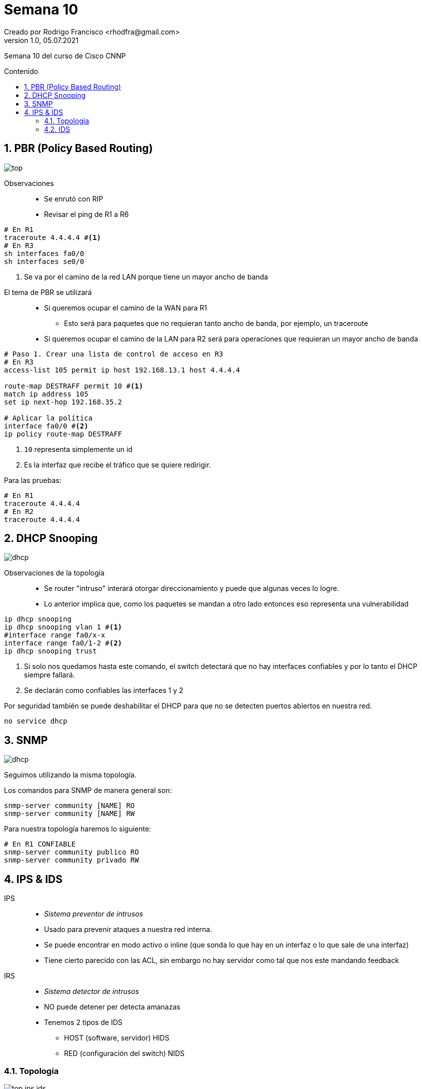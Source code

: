 = Semana 10
Creado por Rodrigo Francisco <rhodfra@gmail.com>
Version 1.0, 05.07.2021
:sectnums: 
:toc: 
:toc-placement!:
:toclevels: 4                                          
:toc-title: Contenido
:imagesdir: ./README.assets/ 
:source-highlighter: pygments
ifndef::env-github[:icons: font]
ifdef::env-github[]
:caution-caption: :fire:
:important-caption: :exclamation:
:note-caption: :paperclip:
:tip-caption: :bulb:
:warning-caption: :warning:
endif::[]

Semana 10 del curso de Cisco CNNP

toc::[]

== PBR (Policy Based Routing)

image::top.png[]

Observaciones::
* Se enrutó  con RIP
* Revisar el ping de R1 a R6

[source,sh]
----
# En R1
traceroute 4.4.4.4 #<1>
# En R3
sh interfaces fa0/0
sh interfaces se0/0

----
<1> Se va por el camino de la red LAN porque tiene un mayor ancho de banda

//-

El tema de PBR se utilizará ::
* Si queremos ocupar el camino de la WAN para R1
** Esto será para paquetes que no requieran tanto ancho de banda, por ejemplo,
un traceroute
* Si queremos ocupar el camino de la LAN para R2 será para operaciones que
requieran un mayor ancho de banda

[source,sh]
----
# Paso 1. Crear una lista de control de acceso en R3
# En R3
access-list 105 permit ip host 192.168.13.1 host 4.4.4.4

route-map DESTRAFF permit 10 #<1>
match ip address 105
set ip next-hop 192.168.35.2

# Aplicar la política
interface fa0/0 #<2>
ip policy route-map DESTRAFF

----
<1> `10` representa simplemente un id
<2> Es la interfaz que recibe el tráfico que se quiere redirigir.

Para las pruebas:

[source,sh]
----
# En R1
traceroute 4.4.4.4
# En R2
traceroute 4.4.4.4

----

== DHCP Snooping

image::dhcp.png[]

Observaciones de la topología ::
  * Se router "intruso" interará otorgar direccionamiento y puede que algunas
  veces lo logre.
  * Lo anterior implica que, como los paquetes se mandan a otro lado entonces
  eso representa una vulnerabilidad

[source,sh]
----
ip dhcp snooping
ip dhcp snooping vlan 1 #<1>
#interface range fa0/x-x
interface range fa0/1-2 #<2>
ip dhcp snooping trust
----
<1> Si solo nos quedamos hasta este comando, el switch detectará que no hay
interfaces confiables y por lo tanto el DHCP siempre fallará.
<2> Se declarán como confiables las interfaces 1 y 2

Por seguridad también se puede deshabilitar el DHCP para que no se detecten
puertos abiertos en nuestra red.

[source,sh]
----
no service dhcp
----

== SNMP

image::dhcp.png[]

Seguimos utilizando la misma topología.

Los comandos para SNMP de manera general son:

[source,sh]
----
snmp-server community [NAME] RO
snmp-server community [NAME] RW
----

Para nuestra topología haremos lo siguiente:

[source,sh]
----
# En R1 CONFIABLE
snmp-server community publico RO
snmp-server community privado RW
----

== IPS & IDS

IPS::
* _Sistema preventor de intrusos_
* Usado para prevenir ataques a nuestra red interna.
* Se puede encontrar en modo activo o inline (que sonda lo que hay en un interfaz o lo que sale de una interfaz)
* Tiene cierto parecido con las ACL, sin embargo no hay servidor como tal que
nos este mandando feedback

IRS::
* _Sistema detector de intrusos_
* NO puede detener per detecta amanazas
* Tenemos 2 tipos de IDS
** HOST (software, servidor) HIDS
** RED (configuración del switch) NIDS

=== Topología

image:top-ips-ids.png[]

Observaciones::
* Comprobar que se pueda hacer `ping`
* El switch y el router de la izquierda debe ser los modelos que se indican en
la imagen.

El modelo _1941_ nos va permitir ejecutar ciertos comandos de seguridad.

[source,sh]
----
sh version #<1>

# Para agregar los paquetes de seguridad se ejecuta lo siguiente
license boot module c1900 technology-package securityk9
# Se aceptan los términos de la licencia.
wr # Guardamos

----
<1> En la última parte nos nuestra los apartados relacionados con la seguridad.


[source,sh]
----
mkdir ipsdir
dir flash
conf t
# Establecemos la carpeta que creamos con el directorio raíz de nuestro IPS
ip ips config location ipsdir

----

Ahora debemos activar las _categorías_ con las que nos interesa trabajar con el
IPS.

[source,sh]
----
ip ips signature-category
category all
retired true
exit
category ios_ips basic
retired false
exit
exit
----

Después se crea una regla que le va a aplicar a las interfaces

[source,sh]
----
ip ips name iosips
interface gi0/0 #<1>
ip ips iosips out
ip ips signature-definition
signature 2004 0 #<2>
status
retired false
enabled true
exit
----
<1> Para el caso de nuestra topología
<2> Con esto le estamos diciendo que vamos a bloquear el ping (ICMP)

image::icmp.png[]

Ahora, debemos indicar que se debe hacer cuando se encuentre un paquete que
corresponda con esta firma.

[source,]
----
engine
event-action produce-alert
event-action deny-packet-inline
exit
exit
exit

logging host 192.168.2.253
----

En el servidor SYSLOG podremos observar lo siguiente.

image::syslog.png[]

Aún se puede acceder al puerto 80, para visualizar la página web.

=== IDS

Deteca el tráfico por medio de un puerto espejo, por medio de un software, por
ejemplo, _wireshark_

image::ids.png[]

[source,sh]
----
#En el switch
monitor session 1 source interface fa0/1 both
monitor session 1 source interface fa0/2 both
monitor session 1 source interface fa0/3 both
----

Ahora, podemos hacer ping entre la laptop y el servidor WEB del segmento
192168.1.0/24 y posteriormente abrir el sniffer para observar la interfaz
gráfica de la siguiente manera:

image:sniffer.png[]
